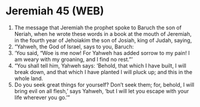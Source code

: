 * Jeremiah 45 (WEB)
:PROPERTIES:
:ID: WEB/24-JER45
:END:

1. The message that Jeremiah the prophet spoke to Baruch the son of Neriah, when he wrote these words in a book at the mouth of Jeremiah, in the fourth year of Jehoiakim the son of Josiah, king of Judah, saying,
2. “Yahweh, the God of Israel, says to you, Baruch:
3. ‘You said, “Woe is me now! For Yahweh has added sorrow to my pain! I am weary with my groaning, and I find no rest.”’
4. “You shall tell him, Yahweh says: ‘Behold, that which I have built, I will break down, and that which I have planted I will pluck up; and this in the whole land.
5. Do you seek great things for yourself? Don’t seek them; for, behold, I will bring evil on all flesh,’ says Yahweh, ‘but I will let you escape with your life wherever you go.’”
